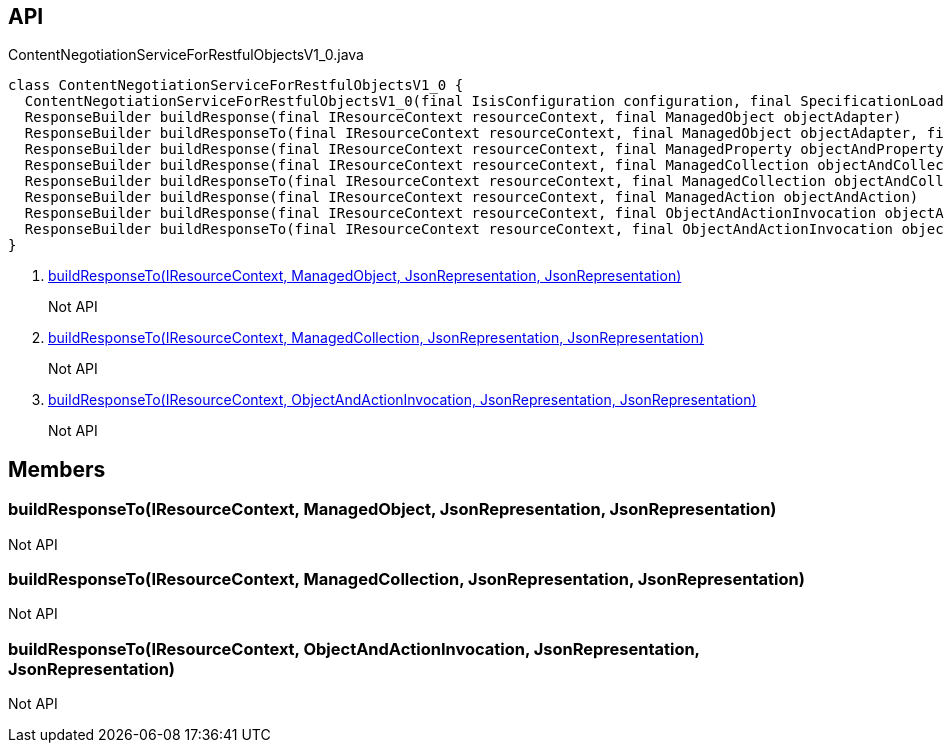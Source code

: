 :Notice: Licensed to the Apache Software Foundation (ASF) under one or more contributor license agreements. See the NOTICE file distributed with this work for additional information regarding copyright ownership. The ASF licenses this file to you under the Apache License, Version 2.0 (the "License"); you may not use this file except in compliance with the License. You may obtain a copy of the License at. http://www.apache.org/licenses/LICENSE-2.0 . Unless required by applicable law or agreed to in writing, software distributed under the License is distributed on an "AS IS" BASIS, WITHOUT WARRANTIES OR  CONDITIONS OF ANY KIND, either express or implied. See the License for the specific language governing permissions and limitations under the License.

== API

[source,java]
.ContentNegotiationServiceForRestfulObjectsV1_0.java
----
class ContentNegotiationServiceForRestfulObjectsV1_0 {
  ContentNegotiationServiceForRestfulObjectsV1_0(final IsisConfiguration configuration, final SpecificationLoader specificationLoader)
  ResponseBuilder buildResponse(final IResourceContext resourceContext, final ManagedObject objectAdapter)
  ResponseBuilder buildResponseTo(final IResourceContext resourceContext, final ManagedObject objectAdapter, final JsonRepresentation representationIfAnyRequired, final JsonRepresentation rootRepresentation)     // <.>
  ResponseBuilder buildResponse(final IResourceContext resourceContext, final ManagedProperty objectAndProperty)
  ResponseBuilder buildResponse(final IResourceContext resourceContext, final ManagedCollection objectAndCollection)
  ResponseBuilder buildResponseTo(final IResourceContext resourceContext, final ManagedCollection objectAndCollection, final JsonRepresentation representation, final JsonRepresentation rootRepresentation)     // <.>
  ResponseBuilder buildResponse(final IResourceContext resourceContext, final ManagedAction objectAndAction)
  ResponseBuilder buildResponse(final IResourceContext resourceContext, final ObjectAndActionInvocation objectAndActionInvocation)
  ResponseBuilder buildResponseTo(final IResourceContext resourceContext, final ObjectAndActionInvocation objectAndActionInvocation, final JsonRepresentation representation, final JsonRepresentation rootRepresentation)     // <.>
}
----

<.> xref:#buildResponseTo__IResourceContext_ManagedObject_JsonRepresentation_JsonRepresentation[buildResponseTo(IResourceContext, ManagedObject, JsonRepresentation, JsonRepresentation)]
+
--
Not API
--
<.> xref:#buildResponseTo__IResourceContext_ManagedCollection_JsonRepresentation_JsonRepresentation[buildResponseTo(IResourceContext, ManagedCollection, JsonRepresentation, JsonRepresentation)]
+
--
Not API
--
<.> xref:#buildResponseTo__IResourceContext_ObjectAndActionInvocation_JsonRepresentation_JsonRepresentation[buildResponseTo(IResourceContext, ObjectAndActionInvocation, JsonRepresentation, JsonRepresentation)]
+
--
Not API
--

== Members

[#buildResponseTo__IResourceContext_ManagedObject_JsonRepresentation_JsonRepresentation]
=== buildResponseTo(IResourceContext, ManagedObject, JsonRepresentation, JsonRepresentation)

Not API

[#buildResponseTo__IResourceContext_ManagedCollection_JsonRepresentation_JsonRepresentation]
=== buildResponseTo(IResourceContext, ManagedCollection, JsonRepresentation, JsonRepresentation)

Not API

[#buildResponseTo__IResourceContext_ObjectAndActionInvocation_JsonRepresentation_JsonRepresentation]
=== buildResponseTo(IResourceContext, ObjectAndActionInvocation, JsonRepresentation, JsonRepresentation)

Not API

